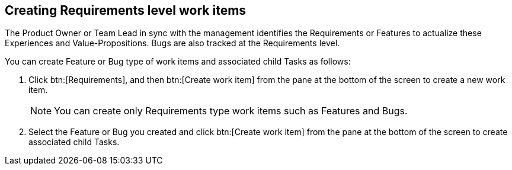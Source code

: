 [#creating_requirements_level_work_items]
== Creating Requirements level work items

The Product Owner or Team Lead in sync with the management identifies the Requirements or Features to actualize these Experiences and Value-Propositions. Bugs are also tracked at the Requirements level.

You can create Feature or Bug type of work items and associated child Tasks as follows:

. Click btn:[Requirements], and then btn:[Create work item] from the pane at the bottom of the screen to create a new work item.
+
NOTE: You can create only Requirements type work items such as Features and Bugs.

. Select the Feature or Bug you created and click btn:[Create work item] from the pane at the bottom of the screen to create associated child Tasks.
